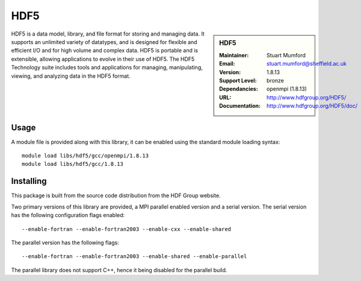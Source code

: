 HDF5
====

.. sidebar:: HDF5
   
   :Maintainer: Stuart Mumford
   :Email: stuart.mumford@sheffield.ac.uk
   :Version: 1.8.13
   :Support Level: bronze
   :Dependancies: openmpi (1.8.13)
   :URL: http://www.hdfgroup.org/HDF5/
   :Documentation: http://www.hdfgroup.org/HDF5/doc/ 


HDF5 is a data model, library, and file format for storing and managing data.
It supports an unlimited variety of datatypes, and is designed for flexible and efficient I/O and for high volume and complex data.
HDF5 is portable and is extensible, allowing applications to evolve in their use of HDF5.
The HDF5 Technology suite includes tools and applications for managing, manipulating, viewing, and analyzing data in the HDF5 format. 

Usage
-----

A module file is provided along with this library, it can be enabled using the standard module loading syntax::

     module load libs/hdf5/gcc/openmpi/1.8.13
     module load libs/hdf5/gcc/1.8.13


Installing
----------

This package is built from the source code distribution from the HDF Group website.

Two primary versions of this library are provided, a MPI parallel enabled version and a serial version.
The serial version has the following configuration flags enabled::

    --enable-fortran --enable-fortran2003 --enable-cxx --enable-shared

The parallel version has the following flags::

    --enable-fortran --enable-fortran2003 --enable-shared --enable-parallel

The parallel library does not support C++, hence it being disabled for the parallel build.
